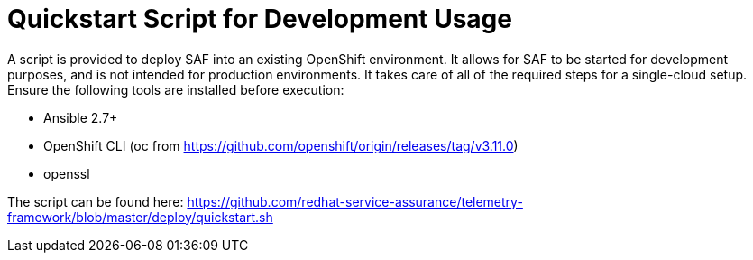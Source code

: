 // Module included in the following assemblies:
//
// <List assemblies here, each on a new line>

// This module can be included from assemblies using the following include statement:
// include::<path>/proc_quickstart-script-for-development-usage.adoc.adoc[leveloffset=+1]

// The file name and the ID are based on the module title. For example:
// * file name: proc_doing-procedure-a.adoc
// * ID: [id='proc_doing-procedure-a_{context}']
// * Title: = Doing procedure A
//
// The ID is used as an anchor for linking to the module. Avoid changing
// it after the module has been published to ensure existing links are not
// broken.
//
// The `context` attribute enables module reuse. Every module's ID includes
// {context}, which ensures that the module has a unique ID even if it is
// reused multiple times in a guide.
//
// Start the title with a verb, such as Creating or Create. See also
// _Wording of headings_ in _The IBM Style Guide_.
[id='quickstart-script-for-development-usage_{context}']
= Quickstart Script for Development Usage

A script is provided to deploy SAF into an existing OpenShift environment. It
allows for SAF to be started for development purposes, and is not intended for
production environments. It takes care of all of the required steps for a
single-cloud setup. Ensure the following tools are installed before execution:

* Ansible 2.7+
* OpenShift CLI (oc from https://github.com/openshift/origin/releases/tag/v3.11.0)
* openssl

The script can be found here: https://github.com/redhat-service-assurance/telemetry-framework/blob/master/deploy/quickstart.sh
